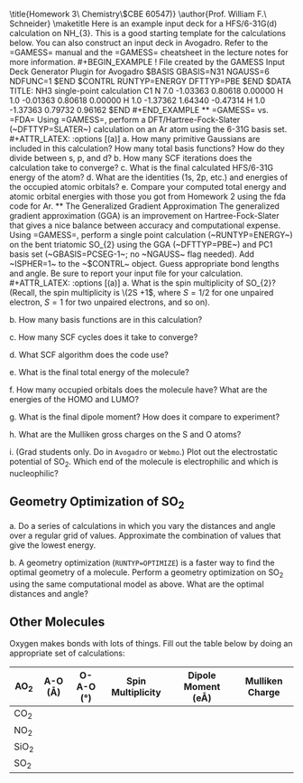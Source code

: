 #+TITLE: 
#+AUTHOR: 
#+DATE: Due: 30-Sept-2019
#+LATEX_CLASS: article
#+OPTIONS: ^:{} # make super/subscripts only when wrapped in {}
#+OPTIONS: toc:nil # suppress toc, so we can put it where we want
#+OPTIONS: tex:t
#+EXPORT_EXCLUDE_TAGS: noexport

#+LATEX_HEADER: \usepackage[left=1in, right=1in, top=1in, bottom=1in, nohead]{geometry} 
#+LATEX_HEADER: \usepackage{fancyhdr}
#+LATEX_HEADER: \usepackage{hyperref}
#+LATEX_HEADER: \usepackage{setspace}
#+LATEX_HEADER: \usepackage[version=3]{mhchem}
#+LATEX_HEADER: \usepackage{siunitx}
#+LATEX_HEADER: \usepackage[labelfont=bf]{caption}
#+LATEX_HEADER: \usepackage{amsmath}
#+LATEX_HEADER: \usepackage{enumerate}
#+LATEX_HEADER: \usepackage[parfill]{parskip}

\title{Homework 3\\Computational Chemistry\\(CBE 60547)}
\author{Prof. William F.\ Schneider}
\maketitle

Here is an example input deck for a HFS/6-31G(d) calculation on NH_{3}. This is a good starting template for the calculations below. You can also construct an input deck in Avogadro. Refer to the =GAMESS= manual and the =GAMESS= cheatsheet in the lecture notes for more information.

#+BEGIN_EXAMPLE
!   File created by the GAMESS Input Deck Generator Plugin for Avogadro
 $BASIS GBASIS=N31 NGAUSS=6 NDFUNC=1 $END
 $CONTRL RUNTYP=ENERGY DFTTYP=PBE $END

 $DATA 
TITLE: NH3 single-point calculation
C1
N     7.0    -1.03363     0.80618     0.00000
H     1.0    -0.01363     0.80618     0.00000
H     1.0    -1.37362     1.64340    -0.47314
H     1.0    -1.37363     0.79732     0.96162
 $END
#+END_EXAMPLE


** =GAMESS= vs. =FDA=
Using =GAMESS=, perform a DFT/Hartree-Fock-Slater (~DFTTYP=SLATER~) calculation on an Ar atom using the 6-31G basis set.

#+ATTR_LATEX: :options [(a)]
a. How many primitive Gaussians are included in this calculation? How many total basis functions? How do they divide between s, p, and d?

b. How many SCF iterations does the calculation take to converge?

c. What is the final calculated HFS/6-31G energy of the atom?

d. What are the identities (1s, 2p, etc.) and energies of the occupied atomic orbitals?

e. Compare your computed total energy and atomic orbital energies with those you got from Homework 2 using the fda code for Ar.

** The Generalized Gradient Approximation
The generalized gradient approximation (GGA) is an improvement on Hartree-Fock-Slater that gives a nice balance between accuracy and computational expense. Using =GAMESS=, perform a single point calculation (~RUNTYP=ENERGY~) on the bent triatomic SO_{2} using the GGA (~DFTTYP=PBE~) and PC1 basis set (~GBASIS=PCSEG-1~; no ~NGAUSS~ flag needed). Add ~ISPHER=1~ to the ~$CONTRL~ object. Guess appropriate bond lengths and angle. Be sure to report your input file for your calculation.

#+ATTR_LATEX: :options [(a)]
a. What is the spin multiplicity of SO_{2}? (Recall, the spin multiplicity is \(2S +1\), where \(S = 1/2\) for one unpaired electron, \(S = 1\) for two unpaired electrons, and so on).

b. How many basis functions are in this calculation?

c. How many SCF cycles does it take to converge?

d. What SCF algorithm does the code use?

e. What is the final total energy of the molecule?

f. How many occupied orbitals does the molecule have? What are the energies of the HOMO and LUMO?

g. What is the final dipole moment?  How does it compare to experiment?

h. What are the Mulliken gross charges on the S and O atoms?

i. (Grad students only.  Do in =Avogadro= or =Webmo=.)  Plot out the electrostatic potential of SO_{2}. Which end of the molecule is electrophilic and which is nucleophilic?


** Geometry Optimization of SO_{2}

#+ATTR_LATEX: :options [(a)]
a. Do a series of calculations in which you vary the \ce{S-O} distances and \ce{O-S-O} angle over a regular grid of values. Approximate the combination of values that give the lowest energy.

b. A geometry optimization (~RUNTYP=OPTIMIZE~) is a faster way to find the optimal geometry of a molecule. Perform a geometry optimization on SO_{2} using the same computational model as above. What are the optimal \ce{S-O} distances and \ce{O-S-O} angle?

** Other Molecules
Oxygen makes bonds with lots of things. Fill out the table below by doing an appropriate set of calculations:

#+ATTR_LATEX:
| AO_{2}  | A-O (\AA) | O-A-O (\deg) | Spin Multiplicity | Dipole Moment (e\AA) | Mulliken Charge |
|---------+-----------+--------------+-------------------+----------------------+-----------------|
| CO_{2}  |           |              |                   |                      |                 |
| NO_{2}  |           |              |                   |                      |                 |
| SiO_{2} |           |              |                   |                      |                 |
| SO_{2}  |           |              |                   |                      |                 |
